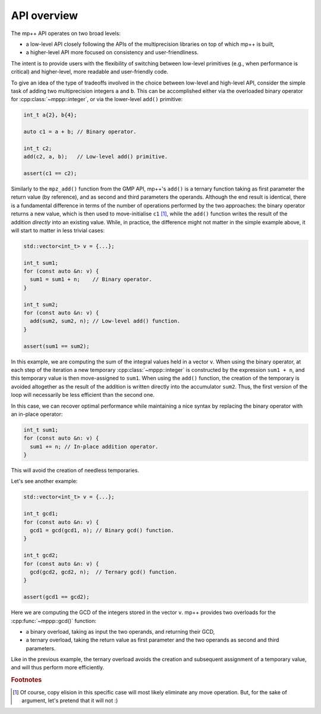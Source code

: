 .. _tutorial_api:

API overview
============

The mp++ API operates on two broad levels:

* a low-level API closely following the APIs of the multiprecision libraries
  on top of which mp++ is built,
* a higher-level API more focused on consistency and user-friendliness.

The intent is to provide users with the flexibility of switching between low-level primitives
(e.g., when performance is critical) and higher-level, more readable and user-friendly code.

To give an idea of the type of tradeoffs involved in the choice between low-level and high-level
API, consider the simple task of adding two multiprecision integers ``a`` and ``b``. This can be accomplished
either via the overloaded binary operator for :cpp:class:`~mppp::integer`, or via the
lower-level ``add()`` primitive:

.. code-block:: c++

   int_t a{2}, b{4};

   auto c1 = a + b; // Binary operator.

   int_t c2;
   add(c2, a, b);   // Low-level add() primitive.

   assert(c1 == c2);

Similarly to the ``mpz_add()`` function from the GMP API, mp++'s ``add()`` is a ternary function taking as first
parameter the return value (by reference), and as second and third parameters the operands. Although the end result is identical,
there is a fundamental difference in terms of the number of operations performed by the two approaches: the binary
operator returns a new value, which is then used to move-initialise ``c1`` [#f1]_, while the ``add()`` function writes
the result of the addition *directly* into an existing value. While, in practice, the difference might not
matter in the simple example above, it will start to matter in less trivial cases:

.. code-block:: c++

   std::vector<int_t> v = {...};

   int_t sum1;
   for (const auto &n: v) {
     sum1 = sum1 + n;    // Binary operator.
   }

   int_t sum2;
   for (const auto &n: v) {
     add(sum2, sum2, n); // Low-level add() function.
   }

   assert(sum1 == sum2);

In this example, we are computing the sum of the integral values held in a vector ``v``. When using the binary operator,
at each step of the iteration a new temporary :cpp:class:`~mppp::integer` is constructed by the expression ``sum1 + n``, and
this temporary value is then move-assigned to ``sum1``. When using the ``add()`` function, the creation of the temporary is
avoided altogether as the result of the addition is written directly into the accumulator ``sum2``. Thus, the first version
of the loop will necessarily be less efficient than the second one.

In this case, we can recover optimal performance while maintaining a nice syntax by replacing the binary operator with
an in-place operator:

.. code-block:: c++

   int_t sum1;
   for (const auto &n: v) {
     sum1 += n; // In-place addition operator.
   }

This will avoid the creation of needless temporaries.

Let's see another example:

.. code-block:: c++

   std::vector<int_t> v = {...};

   int_t gcd1;
   for (const auto &n: v) {
     gcd1 = gcd(gcd1, n); // Binary gcd() function.
   }

   int_t gcd2;
   for (const auto &n: v) {
     gcd(gcd2, gcd2, n);  // Ternary gcd() function.
   }

   assert(gcd1 == gcd2);

Here we are computing the GCD of the integers stored in the vector ``v``. mp++ provides two overloads for the :cpp:func:`~mppp::gcd()` function:

* a binary overload, taking as input the two operands, and returning their GCD,
* a ternary overload, taking the return value as first parameter and the two operands as second
  and third parameters.

Like in the previous example, the ternary overload avoids the creation and subsequent assignment of a temporary value, and will thus perform
more efficiently.

.. rubric:: Footnotes

.. [#f1] Of course, copy elision in this specific case will most likely eliminate any move operation. But, for the sake
         of argument, let's pretend that it will not :)
